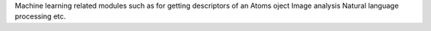 Machine learning related modules
such as for getting descriptors of an Atoms oject
Image analysis
Natural language processing etc.
